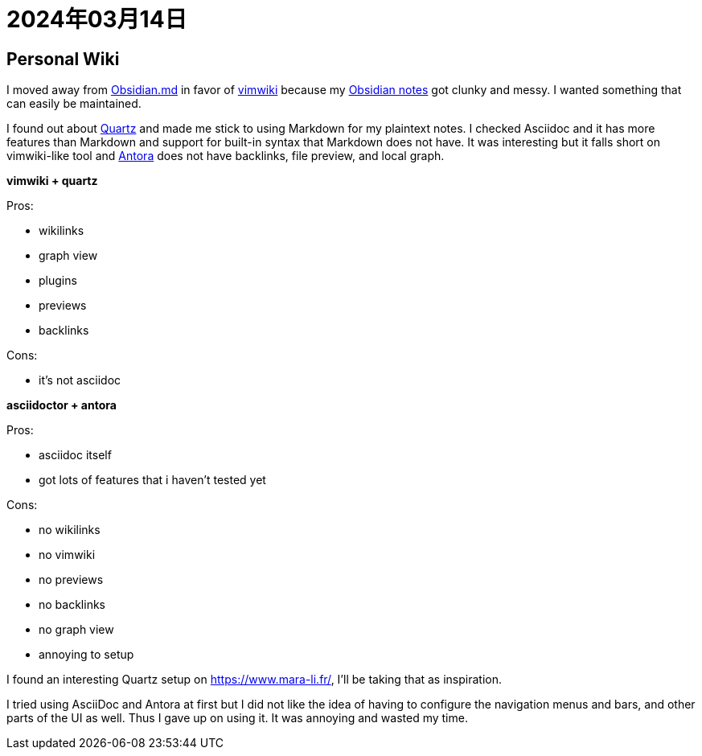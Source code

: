 = 2024年03月14日

== Personal Wiki

I moved away from https://obsidian.md/[Obsidian.md] in favor of https://github.com/vimwiki/vimwiki[vimwiki] because my https://github.com/0x42697262/obsidian_files[Obsidian notes] got clunky and messy.
I wanted something that can easily be maintained.

I found out about https://github.com/jackyzha0/quartz[Quartz] and made me stick to using Markdown for my plaintext notes.
I checked Asciidoc and it has more features than Markdown and support for built-in syntax that Markdown does not have.
It was interesting but it falls short on vimwiki-like tool and https://docs.antora.org[Antora] does not have backlinks, file preview, and local graph.


*vimwiki + quartz*

Pros:

* wikilinks
* graph view
* plugins
* previews
* backlinks

Cons:

* it's not asciidoc

*asciidoctor + antora*

Pros:

* asciidoc itself
* got lots of features that i haven't tested yet

Cons:

* no wikilinks
* no vimwiki
* no previews
* no backlinks
* no graph view
* annoying to setup


I found an interesting Quartz setup on https://www.mara-li.fr/, I'll be taking that as inspiration.

I tried using AsciiDoc and Antora at first but I did not like the idea of having to configure the navigation menus and bars, and other parts of the UI as well.
Thus I gave up on using it.
It was annoying and wasted my time.
